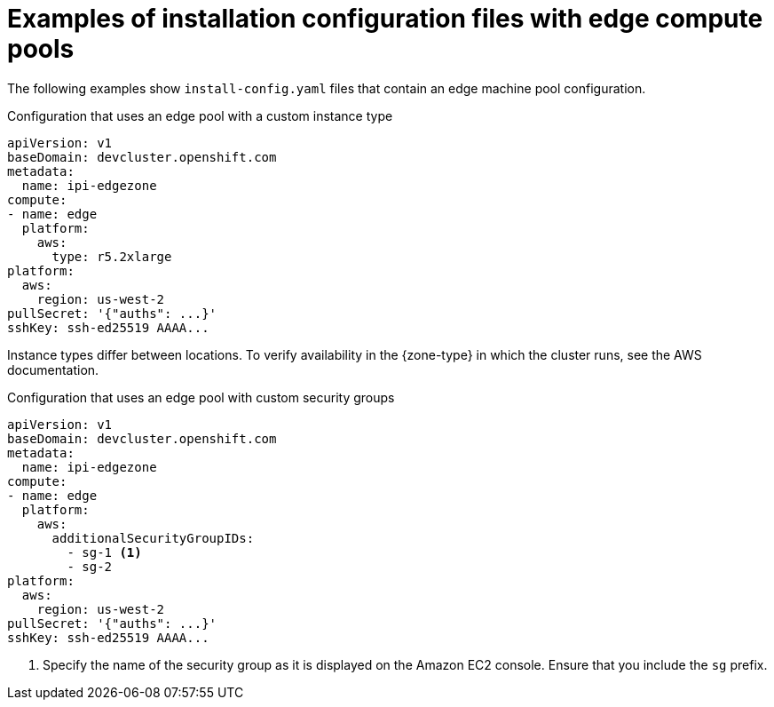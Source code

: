 // Module included in the following assemblies:
// * installing/installing-aws-localzone.adoc (Installing a cluster on AWS with worker nodes on AWS Local Zones)
// * installing/installing-aws-wavelength-zone.adoc (Installing a cluster on AWS with worker nodes on AWS Wavelength Zones)

ifeval::["{context}" == "installing-aws-localzone"]
:local-zone:
endif::[]
ifeval::["{context}" == "installing-aws-wavelength-zone"]
:wavelength-zone:
endif::[]

:_mod-docs-content-type: CONCEPT
[id="installation-aws-edge-compute-pools-examples_{context}"]
= Examples of installation configuration files with edge compute pools

The following examples show `install-config.yaml` files that contain an edge machine pool configuration.

.Configuration that uses an edge pool with a custom instance type
[source,yaml]
----
apiVersion: v1
baseDomain: devcluster.openshift.com
metadata:
  name: ipi-edgezone
compute:
- name: edge
  platform:
    aws:
      type: r5.2xlarge
platform:
  aws:
    region: us-west-2
pullSecret: '{"auths": ...}'
sshKey: ssh-ed25519 AAAA...
----

Instance types differ between locations. To verify availability in the {zone-type} in which the cluster runs, see the AWS documentation.

ifdef::local-zone[]
.Configuration that uses an edge pool with a custom Amazon Elastic Block Store (EBS) type
[source,yaml]
----
apiVersion: v1
baseDomain: devcluster.openshift.com
metadata:
  name: ipi-edgezone
compute:
- name: edge
  platform:
    aws:
      zones:
      - us-west-2-lax-1a
      - us-west-2-lax-1b
      - us-west-2-phx-2a
      rootVolume:
        type: gp3
        size: 120
platform:
  aws:
    region: us-west-2
pullSecret: '{"auths": ...}'
sshKey: ssh-ed25519 AAAA...
----

Elastic Block Storage (EBS) types differ between locations. Check the AWS documentation to verify availability in the {zone-type} in which the cluster runs.
endif::local-zone[]

.Configuration that uses an edge pool with custom security groups
[source,yaml]
----
apiVersion: v1
baseDomain: devcluster.openshift.com
metadata:
  name: ipi-edgezone
compute:
- name: edge
  platform:
    aws:
      additionalSecurityGroupIDs:
        - sg-1 <1>
        - sg-2
platform:
  aws:
    region: us-west-2
pullSecret: '{"auths": ...}'
sshKey: ssh-ed25519 AAAA...
----
<1> Specify the name of the security group as it is displayed on the Amazon EC2 console. Ensure that you include the `sg` prefix.

ifeval::["{context}" == "installing-aws-localzone"]
:!local-zone:
endif::[]
ifeval::["{context}" == "installing-aws-wavelength-zone"]
:!wavelength-zone:
endif::[]
